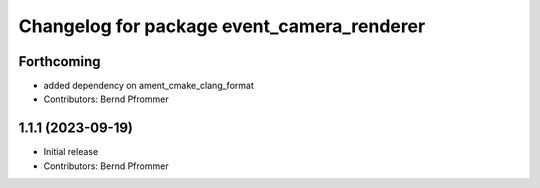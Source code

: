 ^^^^^^^^^^^^^^^^^^^^^^^^^^^^^^^^^^^^^^^^^^^
Changelog for package event_camera_renderer
^^^^^^^^^^^^^^^^^^^^^^^^^^^^^^^^^^^^^^^^^^^

Forthcoming
-----------
* added dependency on ament_cmake_clang_format
* Contributors: Bernd Pfrommer

1.1.1 (2023-09-19)
------------------
* Initial release
* Contributors: Bernd Pfrommer
